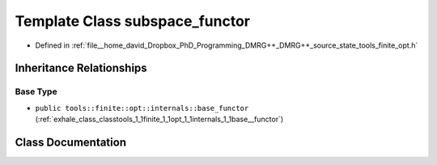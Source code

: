 .. _exhale_class_classtools_1_1finite_1_1opt_1_1internals_1_1subspace__functor:

Template Class subspace_functor
===============================

- Defined in :ref:`file__home_david_Dropbox_PhD_Programming_DMRG++_DMRG++_source_state_tools_finite_opt.h`


Inheritance Relationships
-------------------------

Base Type
*********

- ``public tools::finite::opt::internals::base_functor`` (:ref:`exhale_class_classtools_1_1finite_1_1opt_1_1internals_1_1base__functor`)


Class Documentation
-------------------


.. doxygenclass:: tools::finite::opt::internals::subspace_functor
   :members:
   :protected-members:
   :undoc-members: